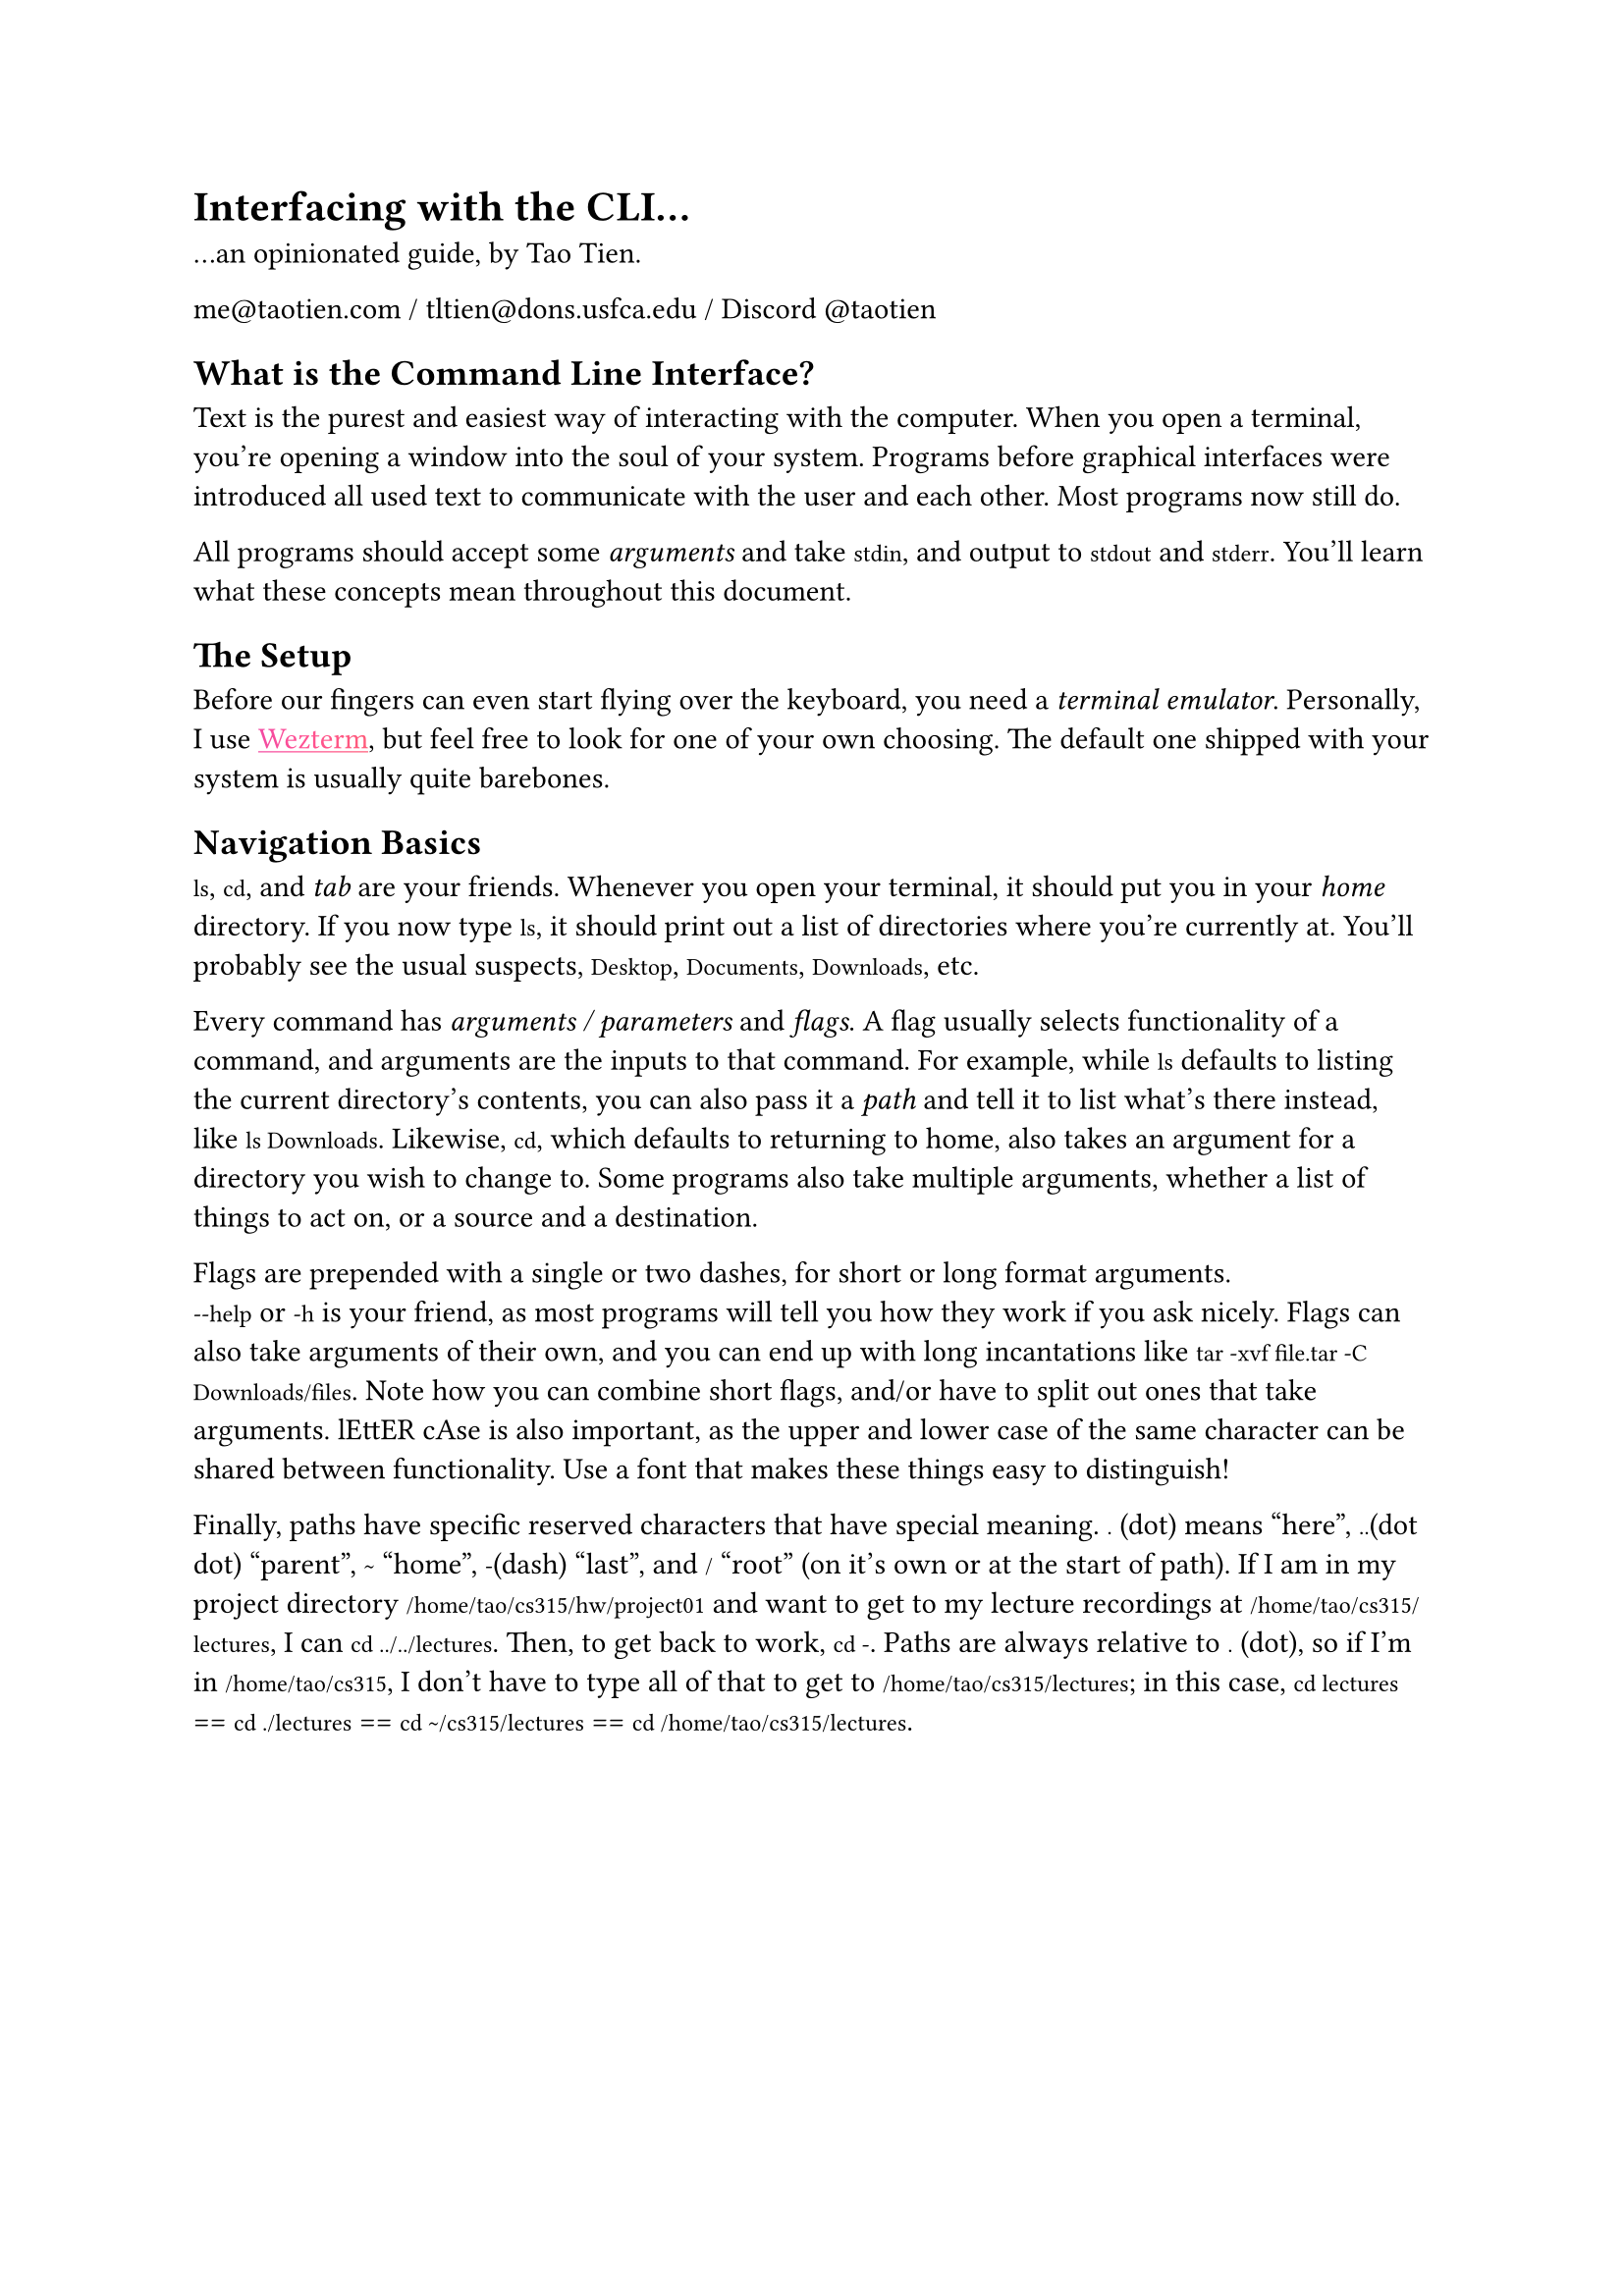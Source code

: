 #show heading: it => {
  // set align(center)
  set text(font: "Cooper Hewitt", weight: "extrabold")
  it
}
#set text(font: "IBM Plex Serif")
#show raw: it => {
  set text(font: "IBM Plex Mono")
  it
}
#show link: it => {
  set text(fill: gradient.linear(..color.map.rainbow))
  underline(it)
}

= Interfacing with the CLI...

...an opinionated guide, by Tao Tien.

me\@taotien.com / tltien\@dons.usfca.edu / Discord \@taotien

== What is the Command Line Interface?

Text is the purest and easiest way of interacting with the computer. When you
open a terminal, you're opening a window into the soul of your system. Programs
before graphical interfaces were introduced all used text to communicate with
the user and each other. Most programs now still do.

All programs should accept some _arguments_ and take `stdin`, and output to
`stdout` and `stderr`. You'll learn what these concepts mean throughout this
document.

== The Setup

Before our fingers can even start flying over the keyboard, you need a _terminal
emulator_. Personally, I use #link("https://wezfurlong.org/wezterm/")[Wezterm],
but feel free to look for one of your own choosing. The default one shipped with
your system is usually quite barebones.

== Navigation Basics

`ls`, `cd`, and _tab_ are your friends. Whenever you open your terminal, it
should put you in your _home_ directory. If you now type `ls`, it should print
out a list of directories where you're currently at. You'll probably see the
usual suspects, `Desktop`, `Documents`, `Downloads`, etc.

Every command has _arguments / parameters_ and _flags_. A flag usually selects
functionality of a command, and arguments are the inputs to that command. For
example, while `ls` defaults to listing the current directory's contents, you
can also pass it a _path_ and tell it to list what's there instead, like `ls Downloads`.
Likewise, `cd`, which defaults to returning to home, also takes an
argument for a directory you wish to change to. Some programs also take multiple
arguments, whether a list of things to act on, or a source and a destination.

Flags are prepended with a single or two dashes, for short or long format
arguments. #linebreak()`--help` or `-h` is your friend, as most programs will tell you how they work
if you ask nicely. Flags can also take arguments of their own, and you can end up with long incantations
like `tar -xvf file.tar -C Downloads/files`. Note how you can combine short flags, and/or have to split
out ones that take arguments. lEttER cAse is also important, as the upper and lower case of the same character
can be shared between functionality. Use a font that makes these things easy to distinguish!

Finally, paths have specific reserved characters that have special meaning. `.` (dot)
means "here", `..`(dot dot) "parent", `~` "home", `-`(dash) "last", and `/` "root" (on it's own or at the start of path).
If I am in my project directory
`/home/tao/cs315/hw/project01` and want to get to my lecture recordings at `/home/tao/cs315/lectures`,
I can `cd ../../lectures`. Then, to get back to work, `cd -`. Paths are always relative to `.`
(dot), so if I'm in `/home/tao/cs315`, I don't have to type all of that to get to `/home/tao/cs315/lectures`;
in this case, `cd lectures` == `cd ./lectures` == `cd ~/cs315/lectures` == `cd /home/tao/cs315/lectures`.

#pagebreak()

#let tables = (
  table(
    columns: (auto, auto),
    inset: 10pt,
    table.header([command], [description]),
    [`ls`], [`(l)`i`(s)`t],
    [`cd`], [`(c)`hange `(d)`irectory],
    [`mkdir`], [`(m)`a`(k)`e `(d)`irectory],
    [`cp`],[`(c)`o`(p)`y],
    [`mv`], [`(m)`o`(v)`e, rename],
    [`rm`], [`(r)`e`(m)`ove],
    // [`cat`], [con`(cat)`enate, print contents of text file],
  ),
  table(
    columns: (auto, auto),
    inset: 10pt,
    table.header([hotkey], [description]),
    [tab], [autocomplete],
    [ctrl + c], [interrupt, `(c)`ancel],
    [ctrl + d], [`(d)`isconnect, end],
    [ctrl + shift + c], [`(c)`opy],
    [ctrl + shift + v], [`(v)`paste],
  )
)
#context {
  let height = tables.fold(0pt, (max, t) => {
    let h = measure(t).height
    if h > max {
      return h
    } else {
      return max
    }
  })
  block(
    height: height,
    columns()[#tables.map(t=>[#t]).join()]
  )
}

== Getting Out of Dependency Hell

Provided with this guide is a file, `flake.nix`. It allows you to easily
run every program used in this tutorial, without having to manually install
everything. Otherwise, you'll have to figure out what I'm running based on
the command shown. Nix is pretty magical, and a whole series of workshops
unto itself, but all you'll need is to run the one-liner on #link("https://
zero-to-nix.com/start/install")[this page].

Once you're done with that, you can download the file, `cd` to where it is, and run:

```shell-unix-generic
nix develop
```

== The Cool Shit

If all this has been old hat for you, good. Here's where the fun begins.

If you've run the nix shell, then by all means start playing with the programs
listed. Otherwise, you'll have to follow these links and install each thing
manually.

=== Nushell
#link("https://www.nushell.sh/")

What you're interacting with in the CLI is actually the shell, which is a
program that handles all the input and output. If you're on Linux, you're more
than likely to be running `bash` by default. Mac users get `zsh` a _slightly_
more modern extension of `bash`. Windows users often see the CMD command prompt,
which is `DOS`-like, Powershell, or just `bash` if you're using the Windows
Subsystem for Linux (WSL).

Bash is veeery old. It initially released FOURTY FIVE years ago! The scripting
language is hard for beginners, and has many footguns. I still recommend
learning it (although I have not), as many scripts and servers are guaranteed to
be written in bash or have only bash available to you.

Nushell is brand spankin new, fast, and intuitive. You can use it like a
calculator. The built-in command output is pretty, and errors are clear and
understandable.

=== starship
#link("https://starship.rs/")

This just adds nice features to your prompt line and makes things pretty.

=== Helix
#link("https://helix-editor.com/")

Batteries included modal editor. A great introduction to modal editing.
Neovim that you can learn to use (and exit lmao), and without the need of hours of
configuration.

=== jujutsu
#link("https://github.com/jj-vcs/jj")

Your classes will eventually have you use `git`. I say, reject that nonsense and
use the wonderful, intuitive, clean, and git-compatible version control system.

=== zoxide
#link("https://github.com/ajeetdsouza/zoxide")

No more `cd`-ing around manually. `cd` a bunch of times once, `z` to wherever,
from wherever. For example, instead of having to type `cd school/cs315/hw/project01`
or `cd school` + `cd cs315`..., instead I can just `z t01`. 

=== direnv
#link("https://direnv.net/")

Once you're done jumping directories with haste, why not also make sure that
your project environments are set up automatically. You can actually combine
direnv with nix and ensure your API keys are never hardcoded, and dependencies
never conflicting systemwide.

=== skim
#link("https://github.com/skim-rs/skim")

What's a fuzzy finder? It's a finder that finds fuzzily.

Paired together with the next utility, you can find anything and everything.

Simply run `sk`, type what you're looking for with any characters in the right order, and you'll magically get what you want.

=== ripgrep
#link("https://github.com/BurntSushi/ripgrep")
#link("https://github.com/phiresky/ripgrep-all")

Search the contents of every file for what you're looking for.

=== tree
Like `ls`, but deeper.

=== bat
#link("https://github.com/sharkdp/bat")

`cat` but better. It has syntax highlighting and a pager.

=== just
#link("https://github.com/casey/just")

`make` but better.

=== ouch
#link("https://github.com/ouch-org/ouch")

Very fast and easy to understand file compression and decompression. No more memorizing `tar -xvf blah blah`.
Use `.tzst` for the best ratios!

=== sendme
#link("https://www.iroh.computer/sendme")

Easy p2p file yeeting.

=== zellij
#link("https://zellij.dev/")

I heard you like terminals, so I put terminals in your terminals!

Lets you run background tasks, organize your work, restore sessions, etc.

=== tailscale
